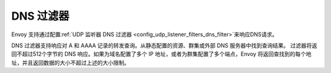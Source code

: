 DNS 过滤器
==========

Envoy 支持通过配置:ref:`UDP 监听器 DNS 过滤器 <config_udp_listener_filters_dns_filter>`来响应DNS请求。

DNS 过滤器支持响应对 A 和 AAAA 记录的转发查询。从静态配置的资源、群集或外部 DNS 服务器中找到查询结果。
过滤器将返回不超过512个字节的 DNS 响应。如果为域名配置了多个 IP 地址，或者为群集配置了多个端点，Envoy 
将返回查找到的每个地址，并且返回数据的大小不超过上述的大小限制。
